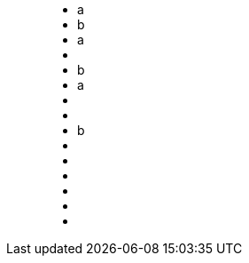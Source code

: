 ++++
<figure class="graph-diagram">
<ul class="graph-diagram-markup" data-internal-scale="0.1" data-external-scale="1">
  <li class="node" data-node-id="0" data-x="-5931.668487548828" data-y="60.88548278808594">
    <span class="caption">a</span>
  </li>
  <li class="node" data-node-id="1" data-x="-2120" data-y="40">
    <span class="caption">b</span>
  </li>
  <li class="node" data-node-id="2" data-x="-6750" data-y="1330">
    <span class="caption">a</span>
  </li>
  <li class="node" data-node-id="3" data-x="-4120" data-y="1330"></li>
  <li class="node" data-node-id="4" data-x="-1290" data-y="1250">
    <span class="caption">b</span>
  </li>
  <li class="node" data-node-id="5" data-x="-7960" data-y="2730">
    <span class="caption">a</span>
  </li>
  <li class="node" data-node-id="6" data-x="-5330" data-y="2710"></li>
  <li class="node" data-node-id="7" data-x="-2900" data-y="2690"></li>
  <li class="node" data-node-id="8" data-x="-490" data-y="2600">
    <span class="caption">b</span>
  </li>
  <li class="relationship" data-from="0" data-to="1"></li>
  <li class="relationship" data-from="2" data-to="3"></li>
  <li class="relationship" data-from="3" data-to="4"></li>
  <li class="relationship" data-from="5" data-to="6"></li>
  <li class="relationship" data-from="6" data-to="7"></li>
  <li class="relationship" data-from="7" data-to="8"></li>
</ul>
</figure>
++++